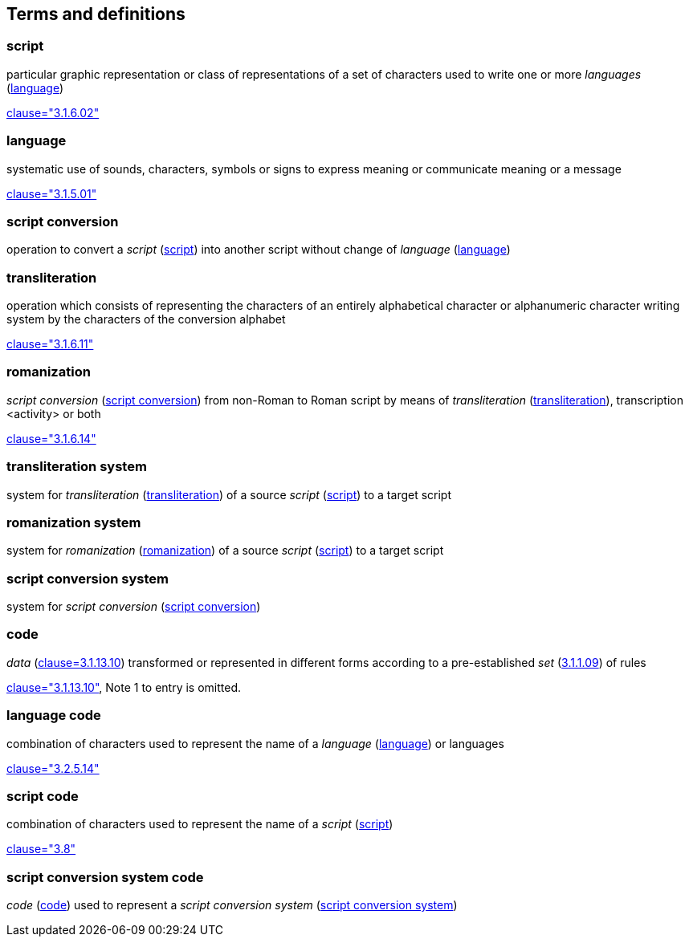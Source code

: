 
[[terms]]
//[source=ISO5127]
== Terms and definitions


[[term-script]]
=== script

particular graphic representation or class of representations of a set of characters used to write one or more _languages_ (<<term-language>>)

[.source]
<<ISO5127,clause="3.1.6.02">>


[[term-language]]
=== language

systematic use of sounds, characters, symbols or signs to express meaning or communicate meaning or a message

[.source]
<<ISO5127,clause="3.1.5.01">>


[[term-script-conversion]]
=== script conversion

operation to convert a _script_ (<<term-script>>) into another script without change of _language_ (<<term-language>>)


[[term-transliteration]]
=== transliteration

operation which consists of representing the characters of an entirely alphabetical character or alphanumeric character writing system by the characters of the conversion alphabet

[.source]
<<ISO5127,clause="3.1.6.11">>


[[term-romanization]]
=== romanization

_script conversion_ (<<term-script-conversion>>) from non-Roman to Roman script by means of _transliteration_ (<<term-transliteration>>), transcription <activity> or both

[.source]
<<ISO5127,clause="3.1.6.14">>


[[term-transliteration-system]]
=== transliteration system

system for _transliteration_ (<<term-transliteration>>) of a source _script_ (<<term-script>>) to a target script


[[term-romanization-system]]
=== romanization system

system for _romanization_ (<<term-romanization>>) of a source _script_ (<<term-script>>) to a target script

//system for representing a word <orthographic word> in a writing system
//through romanization


[[term-script-conversion-system]]
=== script conversion system

system for _script conversion_ (<<term-script-conversion>>)


////
=== writing system

system for writing a language, including the script and character set used

[.source]
<<ISO5127,clause="3.1.6.01">>
////

[[term-code]]
=== code

_data_ (<<ISO5127,clause=3.1.13.10>>) transformed or represented in different forms
according to a pre-established _set_ (<<ISO5127,3.1.1.09>>) of rules

////
{{ISO5127,clause=3.1.13.10,data}} transformed or represented in different forms
according to a pre-established {{ISO5127,3.1.1.09,set}} of rules
////

[.source]
<<ISO5127,clause="3.1.13.10">>, Note 1 to entry is omitted.


=== language code

combination of characters used to represent the name of a _language_ (<<term-language>>) or languages

[.source]
<<ISO5127,clause="3.2.5.14">>


=== script code

combination of characters used to represent the name of a _script_ (<<term-script>>)

[.source]
<<ISO15924,clause="3.8">>


=== script conversion system code

_code_ (<<term-code>>) used to represent a _script conversion system_ (<<term-script-conversion-system>>)


////

=== transliterated text

text output of a transliteration system on a transliteration source

=== transliteration script

script form produced by a transliteration system on the transliteration source


=== source language

language used in the transliteration source

=== source script

script used in the transliteration source

////

